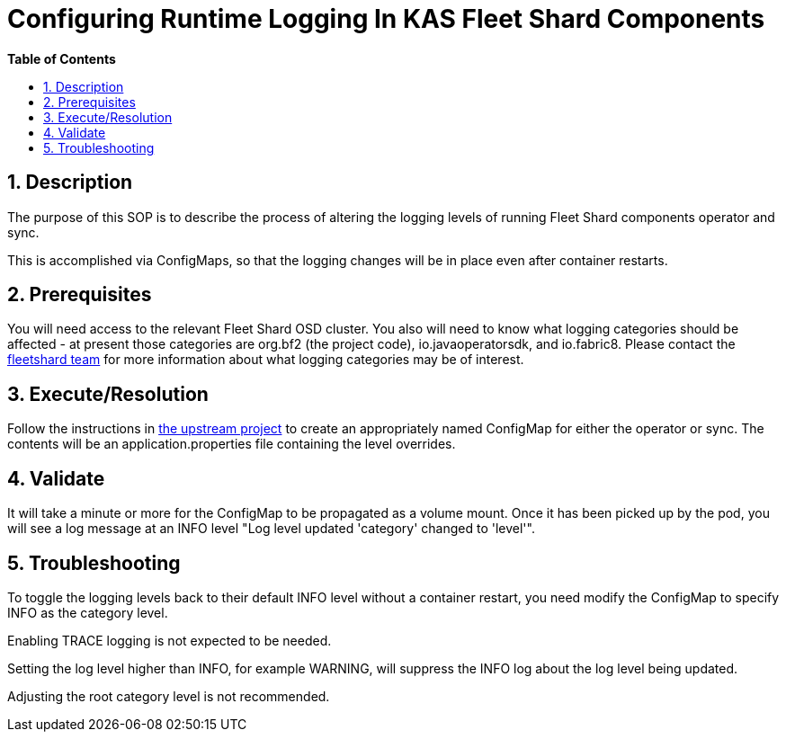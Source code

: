 // begin header
ifdef::env-github[]
:tip-caption: :bulb:
:note-caption: :information_source:
:important-caption: :heavy_exclamation_mark:
:caution-caption: :fire:
:warning-caption: :warning:
endif::[]
:numbered:
:toc: macro
:toc-title: pass:[<b>Table of Contents</b>]
// end header
= Configuring Runtime Logging In KAS Fleet Shard Components

toc::[]

== Description

The purpose of this SOP is to describe the process of altering the logging levels of running Fleet Shard components operator and sync.

This is accomplished via ConfigMaps, so that the logging changes will be in place even after container restarts.

== Prerequisites

You will need access to the relevant Fleet Shard OSD cluster.  You also will need to know what logging categories should be affected - at present those categories are org.bf2 (the project code), io.javaoperatorsdk, and io.fabric8.  Please contact the https://github.com/bf2fc6cc711aee1a0c2a/kas-fleetshard[fleetshard team] for more information about what logging categories may be of interest.

== Execute/Resolution

Follow the instructions in https://github.com/bf2fc6cc711aee1a0c2a/kas-fleetshard/blob/main/ADVANCED.md#logging-adjustments-at-runtime[the upstream project] to create an appropriately named ConfigMap for either the operator or sync.  The contents will be an application.properties file containing the level overrides.

== Validate

It will take a minute or more for the ConfigMap to be propagated as a volume mount.  Once it has been picked up by the pod, you will see a log message at an INFO level "Log level updated 'category' changed to 'level'".

== Troubleshooting

To toggle the logging levels back to their default INFO level without a container restart, you need modify the ConfigMap to specify INFO as the category level.

Enabling TRACE logging is not expected to be needed.

Setting the log level higher than INFO, for example WARNING, will suppress the INFO log about the log level being updated.

Adjusting the root category level is not recommended.
